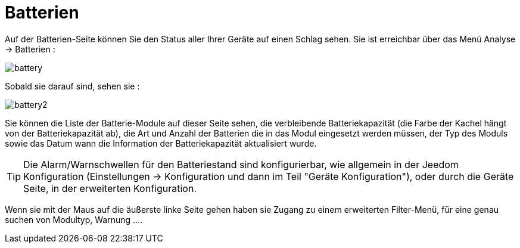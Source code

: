 = Batterien

Auf der Batterien-Seite können Sie den Status aller Ihrer Geräte auf einen Schlag sehen. Sie ist erreichbar über das Menü Analyse -> Batterien :   

image::../images/battery.PNG[]

Sobald sie darauf sind, sehen sie : 

image::../images/battery2.PNG[]

Sie können die Liste der Batterie-Module auf dieser Seite sehen, die verbleibende Batteriekapazität (die Farbe der Kachel hängt von der Batteriekapazität ab), die Art und Anzahl der Batterien die in das Modul eingesetzt werden müssen, der Typ des Moduls sowie das Datum wann die Information der Batteriekapazität aktualisiert wurde.

[TIP]
Die Alarm/Warnschwellen für den Batteriestand sind konfigurierbar, wie allgemein in der Jeedom Konfiguration (Einstellungen -> Konfiguration und dann im Teil "Geräte Konfiguration"), oder durch die Geräte Seite, in der erweiterten Konfiguration. 

Wenn sie mit der Maus auf die äußerste linke Seite gehen haben sie Zugang zu einem erweiterten Filter-Menü, für eine genau suchen von Modultyp, Warnung ....